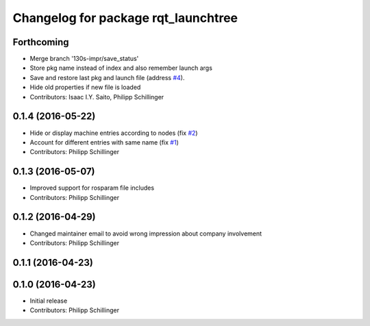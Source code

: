 ^^^^^^^^^^^^^^^^^^^^^^^^^^^^^^^^^^^^
Changelog for package rqt_launchtree
^^^^^^^^^^^^^^^^^^^^^^^^^^^^^^^^^^^^

Forthcoming
-----------
* Merge branch '130s-impr/save_status'
* Store pkg name instead of index and also remember launch args
* Save and restore last pkg and launch file (address `#4 <https://github.com/pschillinger/rqt_launchtree/issues/4>`_).
* Hide old properties if new file is loaded
* Contributors: Isaac I.Y. Saito, Philipp Schillinger

0.1.4 (2016-05-22)
------------------
* Hide or display machine entries according to nodes (fix `#2 <https://github.com/pschillinger/rqt_launchtree/issues/2>`_)
* Account for different entries with same name (fix `#1 <https://github.com/pschillinger/rqt_launchtree/issues/1>`_)
* Contributors: Philipp Schillinger

0.1.3 (2016-05-07)
------------------
* Improved support for rosparam file includes
* Contributors: Philipp Schillinger

0.1.2 (2016-04-29)
------------------
* Changed maintainer email to avoid wrong impression about company involvement
* Contributors: Philipp Schillinger

0.1.1 (2016-04-23)
------------------

0.1.0 (2016-04-23)
------------------
* Initial release
* Contributors: Philipp Schillinger
